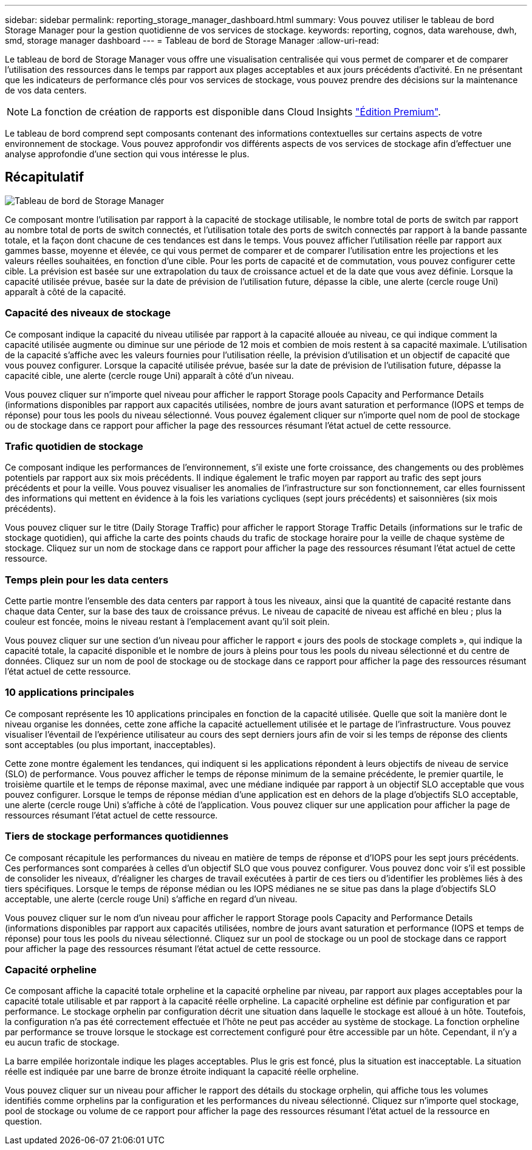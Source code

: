 ---
sidebar: sidebar 
permalink: reporting_storage_manager_dashboard.html 
summary: Vous pouvez utiliser le tableau de bord Storage Manager pour la gestion quotidienne de vos services de stockage. 
keywords: reporting, cognos, data warehouse, dwh, smd, storage manager dashboard 
---
= Tableau de bord de Storage Manager
:allow-uri-read: 


[role="lead"]
Le tableau de bord de Storage Manager vous offre une visualisation centralisée qui vous permet de comparer et de comparer l'utilisation des ressources dans le temps par rapport aux plages acceptables et aux jours précédents d'activité. En ne présentant que les indicateurs de performance clés pour vos services de stockage, vous pouvez prendre des décisions sur la maintenance de vos data centers.


NOTE: La fonction de création de rapports est disponible dans Cloud Insights link:concept_subscribing_to_cloud_insights.html["Édition Premium"].

Le tableau de bord comprend sept composants contenant des informations contextuelles sur certains aspects de votre environnement de stockage. Vous pouvez approfondir vos différents aspects de vos services de stockage afin d'effectuer une analyse approfondie d'une section qui vous intéresse le plus.



== Récapitulatif

image:Reporting-SMD.png["Tableau de bord de Storage Manager"]

Ce composant montre l'utilisation par rapport à la capacité de stockage utilisable, le nombre total de ports de switch par rapport au nombre total de ports de switch connectés, et l'utilisation totale des ports de switch connectés par rapport à la bande passante totale, et la façon dont chacune de ces tendances est dans le temps. Vous pouvez afficher l'utilisation réelle par rapport aux gammes basse, moyenne et élevée, ce qui vous permet de comparer et de comparer l'utilisation entre les projections et les valeurs réelles souhaitées, en fonction d'une cible. Pour les ports de capacité et de commutation, vous pouvez configurer cette cible. La prévision est basée sur une extrapolation du taux de croissance actuel et de la date que vous avez définie. Lorsque la capacité utilisée prévue, basée sur la date de prévision de l'utilisation future, dépasse la cible, une alerte (cercle rouge Uni) apparaît à côté de la capacité.



=== Capacité des niveaux de stockage

Ce composant indique la capacité du niveau utilisée par rapport à la capacité allouée au niveau, ce qui indique comment la capacité utilisée augmente ou diminue sur une période de 12 mois et combien de mois restent à sa capacité maximale. L'utilisation de la capacité s'affiche avec les valeurs fournies pour l'utilisation réelle, la prévision d'utilisation et un objectif de capacité que vous pouvez configurer. Lorsque la capacité utilisée prévue, basée sur la date de prévision de l'utilisation future, dépasse la capacité cible, une alerte (cercle rouge Uni) apparaît à côté d'un niveau.

Vous pouvez cliquer sur n'importe quel niveau pour afficher le rapport Storage pools Capacity and Performance Details (informations disponibles par rapport aux capacités utilisées, nombre de jours avant saturation et performance (IOPS et temps de réponse) pour tous les pools du niveau sélectionné. Vous pouvez également cliquer sur n'importe quel nom de pool de stockage ou de stockage dans ce rapport pour afficher la page des ressources résumant l'état actuel de cette ressource.



=== Trafic quotidien de stockage

Ce composant indique les performances de l'environnement, s'il existe une forte croissance, des changements ou des problèmes potentiels par rapport aux six mois précédents. Il indique également le trafic moyen par rapport au trafic des sept jours précédents et pour la veille. Vous pouvez visualiser les anomalies de l'infrastructure sur son fonctionnement, car elles fournissent des informations qui mettent en évidence à la fois les variations cycliques (sept jours précédents) et saisonnières (six mois précédents).

Vous pouvez cliquer sur le titre (Daily Storage Traffic) pour afficher le rapport Storage Traffic Details (informations sur le trafic de stockage quotidien), qui affiche la carte des points chauds du trafic de stockage horaire pour la veille de chaque système de stockage. Cliquez sur un nom de stockage dans ce rapport pour afficher la page des ressources résumant l'état actuel de cette ressource.



=== Temps plein pour les data centers

Cette partie montre l'ensemble des data centers par rapport à tous les niveaux, ainsi que la quantité de capacité restante dans chaque data Center, sur la base des taux de croissance prévus. Le niveau de capacité de niveau est affiché en bleu ; plus la couleur est foncée, moins le niveau restant à l'emplacement avant qu'il soit plein.

Vous pouvez cliquer sur une section d'un niveau pour afficher le rapport « jours des pools de stockage complets », qui indique la capacité totale, la capacité disponible et le nombre de jours à pleins pour tous les pools du niveau sélectionné et du centre de données. Cliquez sur un nom de pool de stockage ou de stockage dans ce rapport pour afficher la page des ressources résumant l'état actuel de cette ressource.



=== 10 applications principales

Ce composant représente les 10 applications principales en fonction de la capacité utilisée. Quelle que soit la manière dont le niveau organise les données, cette zone affiche la capacité actuellement utilisée et le partage de l'infrastructure. Vous pouvez visualiser l'éventail de l'expérience utilisateur au cours des sept derniers jours afin de voir si les temps de réponse des clients sont acceptables (ou plus important, inacceptables).

Cette zone montre également les tendances, qui indiquent si les applications répondent à leurs objectifs de niveau de service (SLO) de performance. Vous pouvez afficher le temps de réponse minimum de la semaine précédente, le premier quartile, le troisième quartile et le temps de réponse maximal, avec une médiane indiquée par rapport à un objectif SLO acceptable que vous pouvez configurer. Lorsque le temps de réponse médian d'une application est en dehors de la plage d'objectifs SLO acceptable, une alerte (cercle rouge Uni) s'affiche à côté de l'application. Vous pouvez cliquer sur une application pour afficher la page de ressources résumant l'état actuel de cette ressource.



=== Tiers de stockage performances quotidiennes

Ce composant récapitule les performances du niveau en matière de temps de réponse et d'IOPS pour les sept jours précédents. Ces performances sont comparées à celles d'un objectif SLO que vous pouvez configurer. Vous pouvez donc voir s'il est possible de consolider les niveaux, d'réaligner les charges de travail exécutées à partir de ces tiers ou d'identifier les problèmes liés à des tiers spécifiques. Lorsque le temps de réponse médian ou les IOPS médianes ne se situe pas dans la plage d'objectifs SLO acceptable, une alerte (cercle rouge Uni) s'affiche en regard d'un niveau.

Vous pouvez cliquer sur le nom d'un niveau pour afficher le rapport Storage pools Capacity and Performance Details (informations disponibles par rapport aux capacités utilisées, nombre de jours avant saturation et performance (IOPS et temps de réponse) pour tous les pools du niveau sélectionné. Cliquez sur un pool de stockage ou un pool de stockage dans ce rapport pour afficher la page des ressources résumant l'état actuel de cette ressource.



=== Capacité orpheline

Ce composant affiche la capacité totale orpheline et la capacité orpheline par niveau, par rapport aux plages acceptables pour la capacité totale utilisable et par rapport à la capacité réelle orpheline. La capacité orpheline est définie par configuration et par performance. Le stockage orphelin par configuration décrit une situation dans laquelle le stockage est alloué à un hôte. Toutefois, la configuration n'a pas été correctement effectuée et l'hôte ne peut pas accéder au système de stockage. La fonction orpheline par performance se trouve lorsque le stockage est correctement configuré pour être accessible par un hôte. Cependant, il n'y a eu aucun trafic de stockage.

La barre empilée horizontale indique les plages acceptables. Plus le gris est foncé, plus la situation est inacceptable. La situation réelle est indiquée par une barre de bronze étroite indiquant la capacité réelle orpheline.

Vous pouvez cliquer sur un niveau pour afficher le rapport des détails du stockage orphelin, qui affiche tous les volumes identifiés comme orphelins par la configuration et les performances du niveau sélectionné. Cliquez sur n'importe quel stockage, pool de stockage ou volume de ce rapport pour afficher la page des ressources résumant l'état actuel de la ressource en question.
